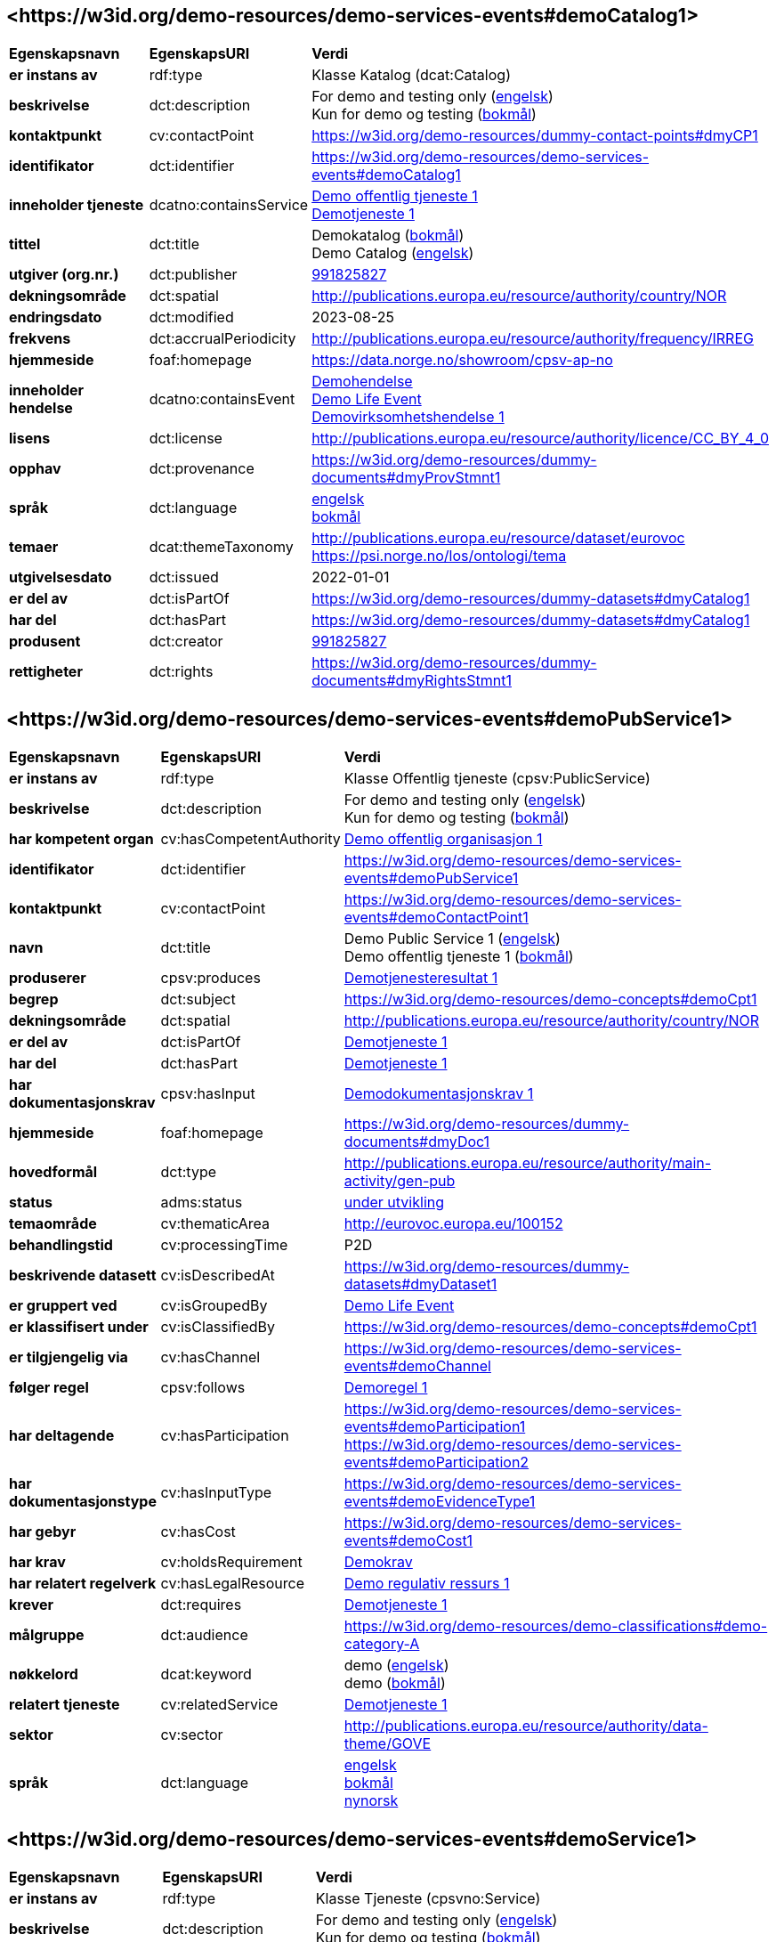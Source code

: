// Asciidoc file auto-generated by "(Digdir) Excel2Turtle/Html v.3"

== <\https://w3id.org/demo-resources/demo-services-events#demoCatalog1> [[demoCatalog1]]

[cols="20s,20d,60d"]
|===
| Egenskapsnavn | *EgenskapsURI* | *Verdi*
| er instans av | rdf:type | Klasse Katalog (dcat:Catalog)
| beskrivelse | dct:description |  For demo and testing only (http://publications.europa.eu/resource/authority/language/ENG[engelsk]) + 
 Kun for demo og testing (http://publications.europa.eu/resource/authority/language/NOB[bokmål])
| kontaktpunkt | cv:contactPoint |  https://w3id.org/demo-resources/dummy-contact-points#dmyCP1
| identifikator | dct:identifier | https://w3id.org/demo-resources/demo-services-events#demoCatalog1
| inneholder tjeneste | dcatno:containsService | https://w3id.org/demo-resources/demo-services-events#demoPubService1[Demo offentlig tjeneste 1] + 
https://w3id.org/demo-resources/demo-services-events#demoService1[Demotjeneste 1]
| tittel | dct:title |  Demokatalog (http://publications.europa.eu/resource/authority/language/NOB[bokmål]) + 
 Demo Catalog (http://publications.europa.eu/resource/authority/language/ENG[engelsk])
| utgiver (org.nr.) | dct:publisher | https://organization-catalog.fellesdatakatalog.digdir.no/organizations/991825827[991825827]
| dekningsområde | dct:spatial |  http://publications.europa.eu/resource/authority/country/NOR
| endringsdato | dct:modified |  2023-08-25
| frekvens | dct:accrualPeriodicity |  http://publications.europa.eu/resource/authority/frequency/IRREG
| hjemmeside | foaf:homepage |  https://data.norge.no/showroom/cpsv-ap-no
| inneholder hendelse | dcatno:containsEvent | https://w3id.org/demo-resources/demo-services-events#demoEvent1[Demohendelse] + 
https://w3id.org/demo-resources/demo-services-events#demoLifeEvent1[Demo Life Event] + 
https://w3id.org/demo-resources/demo-services-events#demoBusinessEvent1[Demovirksomhetshendelse 1]
| lisens | dct:license |  http://publications.europa.eu/resource/authority/licence/CC_BY_4_0
| opphav | dct:provenance |  https://w3id.org/demo-resources/dummy-documents#dmyProvStmnt1
| språk | dct:language | http://publications.europa.eu/resource/authority/language/ENG[engelsk] + 
http://publications.europa.eu/resource/authority/language/NOB[bokmål]
| temaer | dcat:themeTaxonomy |  http://publications.europa.eu/resource/dataset/eurovoc + 
 https://psi.norge.no/los/ontologi/tema
| utgivelsesdato | dct:issued |  2022-01-01
| er del av | dct:isPartOf |  https://w3id.org/demo-resources/dummy-datasets#dmyCatalog1
| har del | dct:hasPart |  https://w3id.org/demo-resources/dummy-datasets#dmyCatalog1
| produsent | dct:creator | https://organization-catalog.fellesdatakatalog.digdir.no/organizations/991825827[991825827]
| rettigheter | dct:rights |  https://w3id.org/demo-resources/dummy-documents#dmyRightsStmnt1
|===

== <\https://w3id.org/demo-resources/demo-services-events#demoPubService1> [[demoPubService1]]

[cols="20s,20d,60d"]
|===
| Egenskapsnavn | *EgenskapsURI* | *Verdi*
| er instans av | rdf:type | Klasse Offentlig tjeneste (cpsv:PublicService)
| beskrivelse | dct:description |  For demo and testing only (http://publications.europa.eu/resource/authority/language/ENG[engelsk]) + 
 Kun for demo og testing (http://publications.europa.eu/resource/authority/language/NOB[bokmål])
| har kompetent organ | cv:hasCompetentAuthority | https://w3id.org/demo-resources/demo-services-events#demoPubOrg1[Demo offentlig organisasjon 1]
| identifikator | dct:identifier | https://w3id.org/demo-resources/demo-services-events#demoPubService1
| kontaktpunkt | cv:contactPoint | https://w3id.org/demo-resources/demo-services-events#demoContactPoint1
| navn | dct:title |  Demo Public Service 1 (http://publications.europa.eu/resource/authority/language/ENG[engelsk]) + 
 Demo offentlig tjeneste 1 (http://publications.europa.eu/resource/authority/language/NOB[bokmål])
| produserer | cpsv:produces | https://w3id.org/demo-resources/demo-services-events#demoOutput1[Demotjenesteresultat 1]
| begrep | dct:subject |  https://w3id.org/demo-resources/demo-concepts#demoCpt1
| dekningsområde | dct:spatial |  http://publications.europa.eu/resource/authority/country/NOR
| er del av | dct:isPartOf | https://w3id.org/demo-resources/demo-services-events#demoService1[Demotjeneste 1]
| har del | dct:hasPart | https://w3id.org/demo-resources/demo-services-events#demoService1[Demotjeneste 1]
| har dokumentasjonskrav  | cpsv:hasInput | https://w3id.org/demo-resources/demo-services-events#demoEvidence1[Demodokumentasjonskrav 1]
| hjemmeside | foaf:homepage |  https://w3id.org/demo-resources/dummy-documents#dmyDoc1
| hovedformål | dct:type |  http://publications.europa.eu/resource/authority/main-activity/gen-pub
| status | adms:status | http://publications.europa.eu/resource/authority/dataset-status/DEVELOP[under utvikling]
| temaområde | cv:thematicArea |  http://eurovoc.europa.eu/100152
| behandlingstid | cv:processingTime |  P2D
| beskrivende datasett | cv:isDescribedAt |  https://w3id.org/demo-resources/dummy-datasets#dmyDataset1
| er gruppert ved | cv:isGroupedBy | https://w3id.org/demo-resources/demo-services-events#demoLifeEvent1[Demo Life Event]
| er klassifisert under | cv:isClassifiedBy |  https://w3id.org/demo-resources/demo-concepts#demoCpt1
| er tilgjengelig via | cv:hasChannel | https://w3id.org/demo-resources/demo-services-events#demoChannel
| følger regel | cpsv:follows | https://w3id.org/demo-resources/demo-services-events#demoRule1[Demoregel 1]
| har deltagende | cv:hasParticipation | https://w3id.org/demo-resources/demo-services-events#demoParticipation1 + 
https://w3id.org/demo-resources/demo-services-events#demoParticipation2
| har dokumentasjonstype | cv:hasInputType | https://w3id.org/demo-resources/demo-services-events#demoEvidenceType1
| har gebyr | cv:hasCost | https://w3id.org/demo-resources/demo-services-events#demoCost1
| har krav | cv:holdsRequirement | https://w3id.org/demo-resources/demo-services-events#demoRequirement1[Demokrav]
| har relatert regelverk | cv:hasLegalResource | https://w3id.org/demo-resources/demo-services-events#demoLegalResource1[Demo regulativ ressurs 1]
| krever | dct:requires | https://w3id.org/demo-resources/demo-services-events#demoService1[Demotjeneste 1]
| målgruppe | dct:audience |  https://w3id.org/demo-resources/demo-classifications#demo-category-A
| nøkkelord | dcat:keyword |  demo (http://publications.europa.eu/resource/authority/language/ENG[engelsk]) + 
 demo (http://publications.europa.eu/resource/authority/language/NOB[bokmål])
| relatert tjeneste | cv:relatedService | https://w3id.org/demo-resources/demo-services-events#demoService1[Demotjeneste 1]
| sektor | cv:sector |  http://publications.europa.eu/resource/authority/data-theme/GOVE
| språk | dct:language | http://publications.europa.eu/resource/authority/language/ENG[engelsk] + 
http://publications.europa.eu/resource/authority/language/NOB[bokmål] + 
http://publications.europa.eu/resource/authority/language/NNO[nynorsk]
|===

== <\https://w3id.org/demo-resources/demo-services-events#demoService1> [[demoService1]]

[cols="20s,20d,60d"]
|===
| Egenskapsnavn | *EgenskapsURI* | *Verdi*
| er instans av | rdf:type | Klasse Tjeneste (cpsvno:Service)
| beskrivelse | dct:description |  For demo and testing only (http://publications.europa.eu/resource/authority/language/ENG[engelsk]) + 
 Kun for demo og testing (http://publications.europa.eu/resource/authority/language/NOB[bokmål])
| eies av | cv:ownedBy |  https://w3id.org/demo-resources/dummy-agents#dmyAgt1
| identifikator | dct:identifier | https://w3id.org/demo-resources/demo-services-events#demoService1
| kontaktpunkt | cv:contactPoint | https://w3id.org/demo-resources/demo-services-events#demoContactPoint1
| navn | dct:title |  Demo Service 1 (http://publications.europa.eu/resource/authority/language/ENG[engelsk]) + 
 Demotjeneste 1 (http://publications.europa.eu/resource/authority/language/NOB[bokmål])
| produserer | cpsv:produces |  https://w3id.org/demo-resources/dummy-datasets#dmyDataset1
| begrep | dct:subject |  https://w3id.org/demo-resources/demo-concepts#demoCpt1
| dekningsområde | dct:spatial |  http://publications.europa.eu/resource/authority/country/NOR
| er del av | dct:isPartOf |  https://w3id.org/demo-resources/dummy-services#dmySrvc1
| har del | dct:hasPart |  https://w3id.org/demo-resources/dummy-services#dmySrvc1
| har dokumentasjonskrav  | cpsv:hasInput |  https://w3id.org/demo-resources/demo-datasets#demoDataset1
| hjemmeside | foaf:homepage |  https://w3id.org/demo-resources/dummy-documents#dmyDoc1
| status | adms:status | http://publications.europa.eu/resource/authority/dataset-status/DEVELOP[under utvikling]
| temaområde | cv:thematicArea |  https://psi.norge.no/los/tema/handel-og-service
| behandlingstid | cv:processingTime |  P2D
| beskrivende datasett | cv:isDescribedAt |  https://w3id.org/demo-resources/dummy-datasets#dmyDataset1
| er gruppert ved | cv:isGroupedBy | https://w3id.org/demo-resources/demo-services-events#demoEvent1[Demohendelse]
| er klassifisert under | cv:isClassifiedBy |  https://w3id.org/demo-resources/demo-concepts#demoCpt1
| er tilgjengelig via | cv:hasChannel | https://w3id.org/demo-resources/demo-services-events#demoChannel
| følger regel | cpsv:follows | https://w3id.org/demo-resources/demo-services-events#demoRule1[Demoregel 1]
| har deltagende | cv:hasParticipation | https://w3id.org/demo-resources/demo-services-events#demoParticipation1 + 
https://w3id.org/demo-resources/demo-services-events#demoParticipation2
| har dokumentasjonstype | cv:hasInputType | https://w3id.org/demo-resources/demo-services-events#demoEvidenceType1
| har gebyr | cv:hasCost | https://w3id.org/demo-resources/demo-services-events#demoCost1
| har krav | cv:holdsRequirement | https://w3id.org/demo-resources/demo-services-events#demoRequirement1[Demokrav]
| relatert regelverk | cv:hasLegalResource | https://w3id.org/demo-resources/demo-services-events#demoLegalResource1[Demo regulativ ressurs 1]
| krever | dct:requires |  https://w3id.org/demo-resources/dummy-services#dmySrvc1
| målgruppe | dct:audience |  https://w3id.org/demo-resources/demo-classifications#demo-category-A
| nøkkelord | dcat:keyword |  demo (http://publications.europa.eu/resource/authority/language/ENG[engelsk]) + 
 demo (http://publications.europa.eu/resource/authority/language/NOB[bokmål])
| relatert tjeneste | cv:relatedService |  https://w3id.org/demo-resources/dummy-services#dmySrvc1
| sektor | cv:sector |  http://publications.europa.eu/resource/authority/data-theme/GOVE
| språk | dct:language | http://publications.europa.eu/resource/authority/language/ENG[engelsk] + 
http://publications.europa.eu/resource/authority/language/NOB[bokmål] + 
http://publications.europa.eu/resource/authority/language/NNO[nynorsk]
| type | dct:type |  https://data.norge.no/vocabulary/service-type#dummy-service
|===

== <\https://w3id.org/demo-resources/demo-services-events#demoEvent1> [[demoEvent1]]

[cols="20s,20d,60d"]
|===
| Egenskapsnavn | *EgenskapsURI* | *Verdi*
| er instans av | rdf:type | Klasse Hendelse (cv:Event)
| identifikator | dct:identifier | https://w3id.org/demo-resources/demo-services-events#demoEvent1
| navn | dct:title |  Demo Event (http://publications.europa.eu/resource/authority/language/ENG[engelsk]) + 
 Demohendelse (http://publications.europa.eu/resource/authority/language/NOB[bokmål])
| beskrivelse | dct:description |  For demo and testing only (http://publications.europa.eu/resource/authority/language/ENG[engelsk]) + 
 Kun for demo og testing (http://publications.europa.eu/resource/authority/language/NOB[bokmål])
| kan sette i gang | cpsvno:mayTrigger | https://w3id.org/demo-resources/demo-services-events#demoService1[Demotjeneste 1]
| begrep | dct:subject |  https://w3id.org/demo-resources/demo-concepts#demoCpt1
| distribusjon | dcat:distribution |  https://w3id.org/demo-resources/dummy-datasets#dmyDistr1
| type | dct:type |  https://data.norge.no/vocabulary/event-type#data-changed
|===

== <\https://w3id.org/demo-resources/demo-services-events#demoLifeEvent1> [[demoLifeEvent1]]

[cols="20s,20d,60d"]
|===
| Egenskapsnavn | *EgenskapsURI* | *Verdi*
| er instans av | rdf:type | Klasse Livshendelse (cv:LifeEvent)
| identifikator | dct:identifier | https://w3id.org/demo-resources/demo-services-events#demoLifeEvent1
| navn | dct:title |  Demo Life Event (http://publications.europa.eu/resource/authority/language/NOB[bokmål]) + 
 Demolivshendelse (http://publications.europa.eu/resource/authority/language/NNO[nynorsk])
| beskrivelse | dct:description |  For demo and testing only (http://publications.europa.eu/resource/authority/language/ENG[engelsk]) + 
 Kun for demo og testing (http://publications.europa.eu/resource/authority/language/NOB[bokmål])
| utløser behov for | cpsvno:mayTriggerNeedFor | https://w3id.org/demo-resources/demo-services-events#demoService1[Demotjeneste 1]
| begrep | dct:subject |  https://w3id.org/demo-resources/demo-concepts#demoCpt1
| distribusjon | dcat:distribution |  https://w3id.org/demo-resources/dummy-datasets#dmyDistr1
| type | dct:type |  https://data.norge.no/vocabulary/life-event-type#having-a-child
|===

== <\https://w3id.org/demo-resources/demo-services-events#demoBusinessEvent1> [[demoBusinessEvent1]]

[cols="20s,20d,60d"]
|===
| Egenskapsnavn | *EgenskapsURI* | *Verdi*
| er instans av | rdf:type | Klasse Virksomhetshendelse (cv:BusinessEvent)
| identifikator | dct:identifier | https://w3id.org/demo-resources/demo-services-events#demoBusinessEvent1
| navn | dct:title |  Demo Business Event 1 (http://publications.europa.eu/resource/authority/language/ENG[engelsk]) + 
 Demovirksomhetshendelse 1 (http://publications.europa.eu/resource/authority/language/NOB[bokmål])
| beskrivelse | dct:description |  For demo and testing only (http://publications.europa.eu/resource/authority/language/ENG[engelsk]) + 
 Kun for demo og testing (http://publications.europa.eu/resource/authority/language/NOB[bokmål])
| kan utløse behov for | cpsvno:mayTriggerNeedFor |  https://w3id.org/demo-resources/dummy-services#dmySrvc1
| begrep | dct:subject |  https://w3id.org/demo-resources/demo-concepts#demoCpt1
| distribusjon | dcat:distribution |  https://w3id.org/demo-resources/dummy-datasets#dmyDistr1
| type | dct:type |  https://data.norge.no/vocabulary/business-event-type#dummy-event
|===

== <\https://w3id.org/demo-resources/demo-services-events#demoConstraint1> [[demoConstraint1]]

[cols="20s,20d,60d"]
|===
| Egenskapsnavn | *EgenskapsURI* | *Verdi*
| er instans av | rdf:type | Klasse Begresning (cv:Constraint)
| begrenser | cv:constrains | https://w3id.org/demo-resources/demo-services-events#demoInfoConcept1[Demoinformsjonsbegrep 1]
| identifikator | dct:identifier | https://w3id.org/demo-resources/demo-services-events#demoConstraint1
| navn | dct:title |  Demo Constraint 1 (http://publications.europa.eu/resource/authority/language/ENG[engelsk]) + 
 Demobegrensning 1 (http://publications.europa.eu/resource/authority/language/NOB[bokmål])
| beskrivelse | dct:description |  For demo and testing only (http://publications.europa.eu/resource/authority/language/ENG[engelsk]) + 
 Kun for demo og testing (http://publications.europa.eu/resource/authority/language/NOB[bokmål])
|===

== <\https://w3id.org/demo-resources/demo-services-events#demoParticipation1> [[demoParticipation1]]

[cols="20s,20d,60d"]
|===
| Egenskapsnavn | *EgenskapsURI* | *Verdi*
| er instans av | rdf:type | Klasse Deltagelse (cv:Participation)
| beskrivelse | dct:description |  Participation with the role 'service receiver' (http://publications.europa.eu/resource/authority/language/ENG[engelsk]) + 
 Deltagelse med rollen 'tjenestemottaker' (http://publications.europa.eu/resource/authority/language/NOB[bokmål])
| har deltager | cv:hasParticipant | https://w3id.org/demo-resources/demo-services-events#demoAgent1[Demoaktør 1]
| identifikator | dct:identifier | https://w3id.org/demo-resources/demo-services-events#demoParticipation1
| rolle | cv:role |  https://data.norge.no/vocabulary/role-type#service-receiver
|===

== <\https://w3id.org/demo-resources/demo-services-events#demoParticipation2> [[demoParticipation2]]

[cols="20s,20d,60d"]
|===
| Egenskapsnavn | *EgenskapsURI* | *Verdi*
| er instans av | rdf:type | Klasse Deltagelse (cv:Participation)
| beskrivelse | dct:description |  Participation with the role 'service provider' (http://publications.europa.eu/resource/authority/language/ENG[engelsk]) + 
 Deltagelse med rollen 'tjenestetilbyder' (http://publications.europa.eu/resource/authority/language/NOB[bokmål])
| har deltager | cv:hasParticipant | https://w3id.org/demo-resources/demo-services-events#demoPubOrg1[Demo offentlig organisasjon 1]
| identifikator | dct:identifier | https://w3id.org/demo-resources/demo-services-events#demoParticipation2
| rolle | cv:role |  https://data.norge.no/vocabulary/role-type#service-provider
|===

== <\https://w3id.org/demo-resources/demo-services-events#demoEvidence1> [[demoEvidence1]]

[cols="20s,20d,60d"]
|===
| Egenskapsnavn | *EgenskapsURI* | *Verdi*
| er instans av | rdf:type | Klasse Dokumentasjon (cv:Evidence)
| identifikator | dct:identifier | https://w3id.org/demo-resources/demo-services-events#demoEvidence1
| tittel | dct:title |  Demo Evidence 1 (http://publications.europa.eu/resource/authority/language/ENG[engelsk]) + 
 Demodokumentasjonskrav 1 (http://publications.europa.eu/resource/authority/language/NOB[bokmål])
| beskrivelse | dct:description |  For demo and testing only (http://publications.europa.eu/resource/authority/language/ENG[engelsk]) + 
 Kun for demo og testing (http://publications.europa.eu/resource/authority/language/NOB[bokmål])
| språk | dct:language | http://publications.europa.eu/resource/authority/language/ENG[engelsk] + 
http://publications.europa.eu/resource/authority/language/NOB[bokmål] + 
http://publications.europa.eu/resource/authority/language/NNO[nynorsk]
| relatert informasjon | foaf:page |  https://lovdata.no/dokument/NL/lov/1989-06-02-27/KAPITTEL_1#%C2%A71-7b
| type | dct:type |  https://data.norge.no/vocabulary/evidence-type#attestation
|===

== <\https://w3id.org/demo-resources/demo-services-events#demoEvidenceType1> [[demoEvidenceType1]]

[cols="20s,20d,60d"]
|===
| Egenskapsnavn | *EgenskapsURI* | *Verdi*
| er instans av | rdf:type | Klasse Dokumentasjonstype (cv:EvidenceType)
| identifikator | dct:identifier | https://w3id.org/demo-resources/demo-services-events#demoEvidenceType1
| er spesifisert i | cv:isSpecifiedIn |  https://data.norge.no/vocabulary/document-reference-type#dummy-type
|===

== <\https://w3id.org/demo-resources/demo-services-events#demoEvidenceTypeList1> [[demoEvidenceTypeList1]]

[cols="20s,20d,60d"]
|===
| Egenskapsnavn | *EgenskapsURI* | *Verdi*
| er instans av | rdf:type | Klasse Dokumentasjonstypeliste (cv:EvidenceTypeList)
| spesifiserer dokumentasjonstype | cv:specifiesEvidenceType | https://w3id.org/demo-resources/demo-services-events#demoEvidenceType1
| beskrivelse | dct:description |  For demo and testing only (http://publications.europa.eu/resource/authority/language/ENG[engelsk]) + 
 Kun for demo og testing (http://publications.europa.eu/resource/authority/language/NOB[bokmål])
| identifikator | dct:identifier | https://w3id.org/demo-resources/demo-services-events#demoEvidenceTypeList1
| navn | skos:prefLabel |  Demo Evidence Type 1 (http://publications.europa.eu/resource/authority/language/ENG[engelsk]) + 
 Demodokumentasjonstype 1 (http://publications.europa.eu/resource/authority/language/NOB[bokmål])
|===

== <\https://w3id.org/demo-resources/demo-services-events#demoCost1> [[demoCost1]]

[cols="20s,20d,60d"]
|===
| Egenskapsnavn | *EgenskapsURI* | *Verdi*
| er instans av | rdf:type | Klasse Gebyr (cv:Cost)
| identifikator | dct:identifier | https://w3id.org/demo-resources/demo-services-events#demoCost1
| beløp | cv:hasValue |  0,51
| beskrivelse | dct:description |  For demo and testing only (http://publications.europa.eu/resource/authority/language/ENG[engelsk]) + 
 Kun for demo og testing (http://publications.europa.eu/resource/authority/language/NOB[bokmål])
| valuta | cv:currency |  http://publications.europa.eu/resource/authority/currency/NOK
| er bestemt av | cv:isDefinedBy |  https://organization-catalogue.fellesdatakatalog.digdir.no/organizations/983887406
| hvis tilbys gjennom | cv:ifAccessedThrough | https://w3id.org/demo-resources/demo-services-events#demoChannel
|===

== <\https://w3id.org/demo-resources/demo-services-events#demoInfoConcept1> [[demoInfoConcept1]]

[cols="20s,20d,60d"]
|===
| Egenskapsnavn | *EgenskapsURI* | *Verdi*
| er instans av | rdf:type | Klasse Informasjonsbegrep (cv:InformationConcept)
| uttrykk av forventet verdi | cv:expressionOfExpectedValue |  >= 18
| beskrivelse | dct:description |  For demo and testing only (http://publications.europa.eu/resource/authority/language/ENG[engelsk]) + 
 Kun for demo og testing (http://publications.europa.eu/resource/authority/language/NOB[bokmål])
| identifikator | dct:identifier | https://w3id.org/demo-resources/demo-services-events#demoInfoConcept1
| navn | skos:prefLabel |  Demo Information Concept 1 (http://publications.europa.eu/resource/authority/language/ENG[engelsk]) + 
 Demoinformsjonsbegrep 1 (http://publications.europa.eu/resource/authority/language/NOB[bokmål])
|===

== <\https://w3id.org/demo-resources/demo-services-events#demoInfoRequirement1> [[demoInfoRequirement1]]

[cols="20s,20d,60d"]
|===
| Egenskapsnavn | *EgenskapsURI* | *Verdi*
| er instans av | rdf:type | Klasse Informasjonskrav (cv:InformationRequirement)
| identifikator | dct:identifier | https://w3id.org/demo-resources/demo-services-events#demoInfoRequirement1
| navn | dct:title |  Demo Information Requirement 1 (http://publications.europa.eu/resource/authority/language/ENG[engelsk]) + 
 Demoinformasjonskrav 1 (http://publications.europa.eu/resource/authority/language/NOB[bokmål])
| beskrivelse | dct:description |  For demo and testing only (http://publications.europa.eu/resource/authority/language/ENG[engelsk]) + 
 Kun for demo og testing (http://publications.europa.eu/resource/authority/language/NOB[bokmål])
|===

== <\https://w3id.org/demo-resources/demo-services-events#demoContactPoint1> [[demoContactPoint1]]

[cols="20s,20d,60d"]
|===
| Egenskapsnavn | *EgenskapsURI* | *Verdi*
| er instans av | rdf:type | Klasse Kontaktpunkt (cv:ContactPoint)
| begrenset åpningstid | cv:specialOpeningHoursSpecification |  https://w3id.org/demo-resources/dummy-times#dmyTemporalEntity1
| e-post | cv:email |  mailto:demoCP1@example.org
| har språk | vcard:language |  Bokmål (nb) + 
 Nynorsk (nn) + 
 English (en)
| kontaktside | cv:contactPage |  https://w3id.org/demo-resources/dummy-documents#dmyDoc1
| ordinær åpningstid | cv:openingHours |  https://w3id.org/demo-resources/dummy-times#dmyTemporalEntity1
| telefon | cv:telephone |  12345678
| type kontaktpunkt | vcard:category |  Technical support (http://publications.europa.eu/resource/authority/language/ENG[engelsk]) + 
 Teknisk brukerstøtte (http://publications.europa.eu/resource/authority/language/NOB[bokmål])
|===

== <\https://w3id.org/demo-resources/demo-services-events#demoRequirement1> [[demoRequirement1]]

[cols="20s,20d,60d"]
|===
| Egenskapsnavn | *EgenskapsURI* | *Verdi*
| er instans av | rdf:type | Klasse Krav (cv:Requirement)
| identifikator | dct:identifier | https://w3id.org/demo-resources/demo-services-events#demoRequirement1
| navn | dct:title |  Demo  Requirement (http://publications.europa.eu/resource/authority/language/ENG[engelsk]) + 
 Demokrav (http://publications.europa.eu/resource/authority/language/NOB[bokmål])
| beskrivelse | dct:description |  For demo and testing only (http://publications.europa.eu/resource/authority/language/ENG[engelsk]) + 
 Kun for demo og testing (http://publications.europa.eu/resource/authority/language/NOB[bokmål])
|===

== <\https://w3id.org/demo-resources/demo-services-events#demoCriterium1> [[demoCriterium1]]

[cols="20s,20d,60d"]
|===
| Egenskapsnavn | *EgenskapsURI* | *Verdi*
| er instans av | rdf:type | Klasse Kriterium (cv:Criterion)
| identifikator | dct:identifier | https://w3id.org/demo-resources/demo-services-events#demoCriterium1
| navn | dct:title |  Demo  Criterion (http://publications.europa.eu/resource/authority/language/ENG[engelsk]) + 
 Demokriterium (http://publications.europa.eu/resource/authority/language/NOB[bokmål])
| beskrivelse | dct:description |  For demo and testing only (http://publications.europa.eu/resource/authority/language/ENG[engelsk]) + 
 Kun for demo og testing (http://publications.europa.eu/resource/authority/language/NOB[bokmål])
|===

== <\https://w3id.org/demo-resources/demo-services-events#demoPubOrg1> [[demoPubOrg1]]

[cols="20s,20d,60d"]
|===
| Egenskapsnavn | *EgenskapsURI* | *Verdi*
| er instans av | rdf:type | Klasse Offentlig organisasjon (cv:PublicOrganisation)
| dekningsområde | dct:spatial |  http://publications.europa.eu/resource/authority/country/NOR
| foretrukket navn | skos:prefLabel |  Demo offentlig organisasjon 1 (http://publications.europa.eu/resource/authority/language/NOB[bokmål]) + 
 Demo offentleg organisajon 1 (http://publications.europa.eu/resource/authority/language/NNO[nynorsk]) + 
 Demo Public Organization 1 (http://publications.europa.eu/resource/authority/language/ENG[engelsk])
| identifikator | dct:identifier | https://w3id.org/demo-resources/demo-services-events#demoPubOrg1
| type | dct:type |  http://purl.org/adms/publishertype/LocalAuthority
| adresse | locn:address | https://w3id.org/demo-resources/demo-services-events#demoAdr2
| deltar i | cv:participates | https://w3id.org/demo-resources/demo-services-events#demoParticipation2
| hjemmeside | foaf:homepage |  https://w3id.org/demo-resources/dummy-documents#dmyDoc1
|===

== <\https://w3id.org/demo-resources/demo-services-events#demoOrg1> [[demoOrg1]]

[cols="20s,20d,60d"]
|===
| Egenskapsnavn | *EgenskapsURI* | *Verdi*
| er instans av | rdf:type | Klasse Organisasjon (org:Organization)
| foretrukket navn | skos:prefLabel |  Demo Organization 1 (http://publications.europa.eu/resource/authority/language/ENG[engelsk]) + 
 Demoorganisasjon 1 (http://publications.europa.eu/resource/authority/language/NOB[bokmål])
| identifikator | dct:identifier | https://w3id.org/demo-resources/dummy-agents#dmyOrg1
| dekningsområde | dct:spatial |  http://publications.europa.eu/resource/authority/country/NOR
| type | dct:type |  http://purl.org/adms/publishertype/NationalAuthority
| adresse | locn:address | https://w3id.org/demo-resources/demo-services-events#demoAdr2
| deltar i | cv:participates | https://w3id.org/demo-resources/demo-services-events#demoParticipation2
| hjemmeside | foaf:homepage |  https://w3id.org/demo-resources/dummy-documents#dmyDoc1
|===

== <\https://w3id.org/demo-resources/demo-services-events#demoAgent1> [[demoAgent1]]

[cols="20s,20d,60d"]
|===
| Egenskapsnavn | *EgenskapsURI* | *Verdi*
| er instans av | rdf:type | Klasse Aktør (foaf:Agent)
| identifikator | dct:identifier | https://w3id.org/demo-resources/demo-services-events#demoAgent1
| navn | dct:title |  Demo Agent 1 (http://publications.europa.eu/resource/authority/language/ENG[engelsk]) + 
 Demoaktør 1 (http://publications.europa.eu/resource/authority/language/NOB[bokmål])
| adresse | locn:address | https://w3id.org/demo-resources/demo-services-events#demoAdr1
| deltar i | cv:participates | https://w3id.org/demo-resources/demo-services-events#demoParticipation1
|===

== <\https://w3id.org/demo-resources/demo-services-events#demoAdr1> [[demoAdr1]]

[cols="20s,20d,60d"]
|===
| Egenskapsnavn | *EgenskapsURI* | *Verdi*
| er instans av | rdf:type | Klasse Adresse (locn:Address)
| administrativ enhet nivå 1 | locn:adminUnitL1 |  Foodland (http://publications.europa.eu/resource/authority/language/ENG[engelsk]) + 
 Matland (http://publications.europa.eu/resource/authority/language/NOB[bokmål])
| administrativ enhet nivå 2 | locn:adminUnitL2 |  Gourmet county (http://publications.europa.eu/resource/authority/language/ENG[engelsk]) + 
 Gourmetfylke (http://publications.europa.eu/resource/authority/language/NOB[bokmål])
| adresseId | locn:addressId |  https://w3id.org/demo-resources/demo-services-events#anAddress
| adresseringsområde  | locn:addressArea |  The Restaurant Square (http://publications.europa.eu/resource/authority/language/ENG[engelsk]) + 
 Restauranttorget (http://publications.europa.eu/resource/authority/language/NOB[bokmål])
| adressetilleggsnavn | locn:locatorName |  The Food Tower (http://publications.europa.eu/resource/authority/language/ENG[engelsk]) + 
 Mattårnet (http://publications.europa.eu/resource/authority/language/NOB[bokmål])
| fullstendig adresse | locn:fullAddress |  Foot street 1, 111111 Foodcity, Foodland (http://publications.europa.eu/resource/authority/language/ENG[engelsk]) + 
 Matgate 1, 111111 Matby, Matland (http://publications.europa.eu/resource/authority/language/NOB[bokmål])
| gate-/vei-/områdenavn | locn:thoroughfare |  Food street (http://publications.europa.eu/resource/authority/language/ENG[engelsk]) + 
 Matgate (http://publications.europa.eu/resource/authority/language/NOB[bokmål])
| husnummer m.m. | locn:locatorDesignator |  1
| postboks | locn:poBox |  PB1
| postnummer | locn:postCode |  111111
| poststed  | locn:postName |  Foodcity (http://publications.europa.eu/resource/authority/language/ENG[engelsk]) + 
 Matby (http://publications.europa.eu/resource/authority/language/NOB[bokmål])
|===

== <\https://w3id.org/demo-resources/demo-services-events#demoAdr2> [[demoAdr2]]

[cols="20s,20d,60d"]
|===
| Egenskapsnavn | *EgenskapsURI* | *Verdi*
| er instans av | rdf:type | Klasse Adresse (locn:Address)
| administrativ enhet nivå 1 | locn:adminUnitL1 |  Norway (http://publications.europa.eu/resource/authority/language/ENG[engelsk]) + 
 Norge (http://publications.europa.eu/resource/authority/language/NOB[bokmål])
| fullstendig adresse | locn:fullAddress |  24 Sivert Nielsens street, 8905 Bronnoysund, Norway (http://publications.europa.eu/resource/authority/language/ENG[engelsk]) + 
 Sivert Nielsens gate 24, 8905 Brønnøysund, Norge (http://publications.europa.eu/resource/authority/language/NOB[bokmål])
| gate-/vei-/områdenavn | locn:thoroughfare |  Sivert Nielsens street (http://publications.europa.eu/resource/authority/language/ENG[engelsk]) + 
 Sivert Nielsens gate (http://publications.europa.eu/resource/authority/language/NOB[bokmål])
| husnummer m.m. | locn:locatorDesignator |  24
| postnummer | locn:postCode |  8905
| poststed  | locn:postName |  Bronnoysund (http://publications.europa.eu/resource/authority/language/ENG[engelsk]) + 
 Brønnøysund (http://publications.europa.eu/resource/authority/language/NOB[bokmål])
|===

== <\https://w3id.org/demo-resources/demo-services-events#demoRefFramework1> [[demoRefFramework1]]

[cols="20s,20d,60d"]
|===
| Egenskapsnavn | *EgenskapsURI* | *Verdi*
| er instans av | rdf:type | Klasse Referanserammeverk (cv:ReferenceFramework)
| identifikator | dct:identifier | https://w3id.org/demo-resources/dummy-documents#dmyDoc1
| beskrivelse | dct:description |  For demo and testing only (http://publications.europa.eu/resource/authority/language/ENG[engelsk]) + 
 Kun for demo og testing (http://publications.europa.eu/resource/authority/language/NOB[bokmål])
| tittel | dct:title |  Demo Reference Framework 1 (http://publications.europa.eu/resource/authority/language/ENG[engelsk]) + 
 Demoreferanserammeverk 1 (http://publications.europa.eu/resource/authority/language/NOB[bokmål])
|===

== <\https://w3id.org/demo-resources/demo-services-events#demoRule1> [[demoRule1]]

[cols="20s,20d,60d"]
|===
| Egenskapsnavn | *EgenskapsURI* | *Verdi*
| er instans av | rdf:type | Klasse Regel (cpsv:Rule)
| beskrivelse | dct:description |  For demo and testing only (http://publications.europa.eu/resource/authority/language/ENG[engelsk]) + 
 Kun for demo og testing (http://publications.europa.eu/resource/authority/language/NOB[bokmål])
| identifikator | dct:identifier | https://w3id.org/demo-resources/demo-services-events#demoRule1
| tittel | dct:title |  Demo Rule 1 (http://publications.europa.eu/resource/authority/language/ENG[engelsk]) + 
 Demoregel 1 (http://publications.europa.eu/resource/authority/language/NOB[bokmål])
| implementerer | cpsv:implements | https://w3id.org/demo-resources/demo-services-events#demoLegalResource1[Demo regulativ ressurs 1]
| språk | dct:language | http://publications.europa.eu/resource/authority/language/ENG[engelsk] + 
http://publications.europa.eu/resource/authority/language/NOB[bokmål] + 
http://publications.europa.eu/resource/authority/language/NNO[nynorsk]
| type | dct:type |  https://data.norge.no/vocabulary/rule-type#case-management-rules
|===

== <\https://w3id.org/demo-resources/demo-services-events#demoLegalResource1> [[demoLegalResource1]]

[cols="20s,20d,60d"]
|===
| Egenskapsnavn | *EgenskapsURI* | *Verdi*
| er instans av | rdf:type | Klasse Regulativ ressurs (eli:LegalResource)
| beskrivelse | dct:description |  For demo and testing only (http://publications.europa.eu/resource/authority/language/ENG[engelsk]) + 
 Kun for demo og testing (http://publications.europa.eu/resource/authority/language/NOB[bokmål])
| identifikator | dct:identifier | https://w3id.org/demo-resources/demo-services-events#demoLegalResource1
| referanse | rdfs:seeAlso |  https://w3id.org/demo-resources/dummy-documents#dmyDoc1
| språk | dct:language | http://publications.europa.eu/resource/authority/language/ENG[engelsk]
| tittel | dct:title |  Demo Legal Resource 1 (http://publications.europa.eu/resource/authority/language/ENG[engelsk]) + 
 Demo regulativ ressurs 1 (http://publications.europa.eu/resource/authority/language/NOB[bokmål])
| type | dct:type |  https://data.norge.no/vocabulary/legal-resource-type#act
|===

== <\https://w3id.org/demo-resources/demo-services-events#demoTemporalEntity1> [[demoTemporalEntity1]]

[cols="20s,20d,60d"]
|===
| Egenskapsnavn | *EgenskapsURI* | *Verdi*
| er instans av | rdf:type | Klasse Tidsenhet (time:TemporalEntity)
| slutttidspunkt | time:hasEnd | https://w3id.org/demo-resources/demo-services-events#demoTimeInstant1
| starttidspunkt | time:hasBeginning | https://w3id.org/demo-resources/demo-services-events#demoTimeInstant1
| beskrivelse | dct:description |  For demo and testing only (http://publications.europa.eu/resource/authority/language/ENG[engelsk]) + 
 Kun for demo og testing (http://publications.europa.eu/resource/authority/language/NOB[bokmål])
| frekvens | cv:frequency |  http://publications.europa.eu/resource/authority/frequency/DAILY
|===

== <\https://w3id.org/demo-resources/demo-services-events#demoTimeInstant1> [[demoTimeInstant1]]

[cols="20s,20d,60d"]
|===
| Egenskapsnavn | *EgenskapsURI* | *Verdi*
| er instans av | rdf:type | Klasse Tidspunkt (time:Instant)
| tidspunktangivelse | time:inDateTime | https://w3id.org/demo-resources/demo-services-events#demoDateTimeDescr1
|===

== <\https://w3id.org/demo-resources/demo-services-events#demoDateTimeDescr1> [[demoDateTimeDescr1]]

[cols="20s,20d,60d"]
|===
| Egenskapsnavn | *EgenskapsURI* | *Verdi*
| er instans av | rdf:type | Klasse Tidspunktbeskrivelse (time:DateTimeDescription)
| enhetstype | time:unitType |  time:unitMinute
| dag i måneden | time:day |  15
| dag i uken | time:dayOfWeek |  time:Tuesday
| dag i året  | time:dayOfYear |  40
| minutt | time:minute |  60
| måned | time:month |  11
| måned i året | time:monthOfYear |  greg:November
| sekund | time:second |  0
| tidsone | time:timeZone |  [ a time:TimeZone ]
| time | time:hour |  13
| ukenummer | time:week |  6
| år | time:year |  2023
|===

== <\https://w3id.org/demo-resources/demo-services-events#demoTidsrom> [[demoTidsrom]]

[cols="20s,20d,60d"]
|===
| Egenskapsnavn | *EgenskapsURI* | *Verdi*
| er instans av | rdf:type | dct:PeriodOfTime
| sluttidspunkt | time:hasEnd | https://w3id.org/demo-resources/demo-services-events#demoTimeInstant1
| starttidspunkt | time:hasBeginning | https://w3id.org/demo-resources/demo-services-events#demoTimeInstant1
| varighet | time:hasXSDDuration |  PT4H
|===

== <\https://w3id.org/demo-resources/demo-services-events#demoChannel> [[demoChannel]]

[cols="20s,20d,60d"]
|===
| Egenskapsnavn | *EgenskapsURI* | *Verdi*
| er instans av | rdf:type | Klasse Tjenestekanal (cv:Channel)
| identifikator | dct:identifier | https://w3id.org/demo-resources/demo-services-events#demoChannel
| type | dct:type |  https://data.norge.no/vocabulary/service-channel-type#e-mail
| begrenset åpningstid | cv:specialOpeningHoursSpecification | https://w3id.org/demo-resources/demo-services-events#demoTemporalEntity1
| behandlingstid | cv:processingTime |  P1D
| beskrivelse | dct:description |  For demo and testing only (http://publications.europa.eu/resource/authority/language/ENG[engelsk]) + 
 Kun for demo og testing (http://publications.europa.eu/resource/authority/language/NOB[bokmål])
| datatjeneste | cpsvno:dataService |  https://w3id.org/demo-resources/dummy-datasets#dmyDataSrvc1
| eies av | cv:ownedBy | https://w3id.org/demo-resources/demo-services-events#demoPubOrg1[Demo offentlig organisasjon 1]
| har dokumentasjonskrav | cpsv:hasInput | https://w3id.org/demo-resources/demo-services-events#demoEvidence1[Demodokumentasjonskrav 1]
| har e-post | vcard:hasEmail |  mailto:postmottak@bronnoy.kommune.no
| ordinær åpningstid | cv:openingHours | https://w3id.org/demo-resources/demo-services-events#demoTemporalEntity1
|===

== <\https://w3id.org/demo-resources/demo-services-events#demoServiceConcessionContract1> [[demoServiceConcessionContract1]]

[cols="20s,20d,60d"]
|===
| Egenskapsnavn | *EgenskapsURI* | *Verdi*
| er instans av | rdf:type | Klasse Tjenestekonsesjonskontrakt (cv:ServiceConcessionContract)
| beskrivelse | dct:description |  For demo and testing only (http://publications.europa.eu/resource/authority/language/ENG[engelsk]) + 
 Kun for demo og testing (http://publications.europa.eu/resource/authority/language/NOB[bokmål])
| identifikator | dct:identifier | https://w3id.org/demo-resources/demo-services-events#demoServiceConcessionContract1
| har leverandør | cv:hasEconomicOperator | https://w3id.org/demo-resources/demo-services-events#demoOrg1[Demoorganisasjon 1]
| har oppdragsgiver | cv:hasContractingAuthority | https://w3id.org/demo-resources/demo-services-events#demoPubOrg1[Demo offentlig organisasjon 1]
| tittel | dct:title |  Demo Service Concession Contract 1 (http://publications.europa.eu/resource/authority/language/ENG[engelsk]) + 
 Demo tjenestekonsesjonskontrakt 1 (http://publications.europa.eu/resource/authority/language/NOB[bokmål])
| etablert i henhold til | cv:establishedUnder | https://w3id.org/demo-resources/demo-services-events#demoLegalResource1[Demo regulativ ressurs 1]
|===

== <\https://w3id.org/demo-resources/demo-services-events#demoOutput1> [[demoOutput1]]

[cols="20s,20d,60d"]
|===
| Egenskapsnavn | *EgenskapsURI* | *Verdi*
| er instans av | rdf:type | Klasse Tjenesteresultat (cv:Output)
| identifikator | dct:identifier | https://w3id.org/demo-resources/demo-services-events#demoOutput1
| tittel | dct:title |  Demo Output 1 (http://publications.europa.eu/resource/authority/language/ENG[engelsk]) + 
 Demotjenesteresultat 1 (http://publications.europa.eu/resource/authority/language/NOB[bokmål])
| beskrivelse | dct:description |  For demo and testing only (http://publications.europa.eu/resource/authority/language/ENG[engelsk]) + 
 Kun for demo og testing (http://publications.europa.eu/resource/authority/language/NOB[bokmål])
| språk | dct:language | http://publications.europa.eu/resource/authority/language/ENG[engelsk] + 
http://publications.europa.eu/resource/authority/language/NOB[bokmål]
| kan skape | xkos:causes |  https://w3id.org/demo-resources/dummy-events#dmyEvent1
| type | dct:type |  https://data.norge.no/vocabulary/service-output-type#permit
|===

== <\https://w3id.org/demo-resources/demo-services-events#demoSupportedValue1> [[demoSupportedValue1]]

[cols="20s,20d,60d"]
|===
| Egenskapsnavn | *EgenskapsURI* | *Verdi*
| er instans av | rdf:type | Klasse Understøttende opplysning (cv:SupportedValue)
| gir verdi for | cv:providesValueFor | https://w3id.org/demo-resources/demo-services-events#demoInfoRequirement1[Demoinformasjonskrav 1]
| spørring | cv:query |  …
| verdi | cv:value |  …
|===

== Navnerom [[Namespace]]

[cols="30s,70d"]
|===
| Prefiks | *URI*
| adms | http://www.w3.org/ns/adms#
| cpsv | http://purl.org/vocab/cpsv#
| cpsvno | https://data.norge.no/vocabulary/cpsvno#
| cv | http://data.europa.eu/m8g/
| dcat | http://www.w3.org/ns/dcat#
| dcatno | https://data.norge.no/vocabulary/dcatno#
| dct | http://purl.org/dc/terms/
| eli | http://data.europa.eu/eli/ontology#
| foaf | http://xmlns.com/foaf/0.1/
| greg | http://www.w3.org/ns/time/gregorian#
| locn | http://www.w3.org/ns/locn#
| org | http://www.w3.org/ns/org#
| rdf | http://www.w3.org/1999/02/22-rdf-syntax-ns#
| rdfs | http://www.w3.org/2000/01/rdf-schema#
| skos | http://www.w3.org/2004/02/skos/core#
| time | http://www.w3.org/2006/time#
| vcard | http://www.w3.org/2006/vcard/ns#
| xkos | http://rdf-vocabulary.ddialliance.org/xkos#
| xsd | http://www.w3.org/2001/XMLSchema#
|===

// End of the file, 2023-10-09 15:34:03